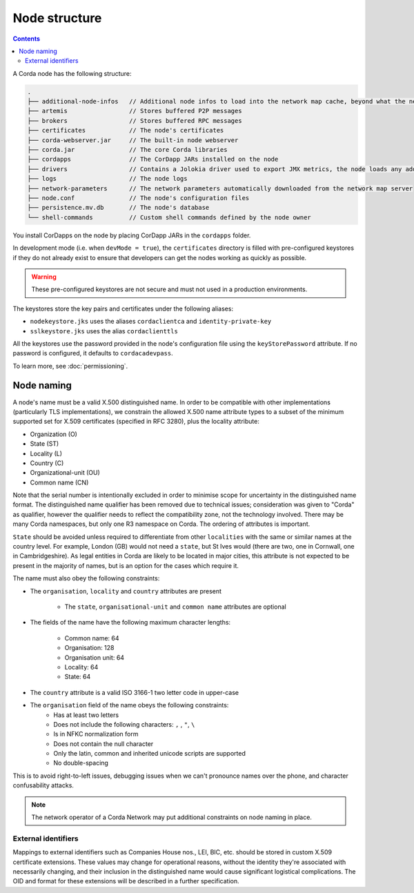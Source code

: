 Node structure
==============

.. contents::

A Corda node has the following structure:

.. sourcecode:: none

    .
    ├── additional-node-infos   // Additional node infos to load into the network map cache, beyond what the network map server provides
    ├── artemis                 // Stores buffered P2P messages
    ├── brokers                 // Stores buffered RPC messages
    ├── certificates            // The node's certificates
    ├── corda-webserver.jar     // The built-in node webserver
    ├── corda.jar               // The core Corda libraries
    ├── cordapps                // The CorDapp JARs installed on the node
    ├── drivers                 // Contains a Jolokia driver used to export JMX metrics, the node loads any additional JAR files from this directory at startup.
    ├── logs                    // The node logs
    ├── network-parameters      // The network parameters automatically downloaded from the network map server
    ├── node.conf               // The node's configuration files
    ├── persistence.mv.db       // The node's database
    └── shell-commands          // Custom shell commands defined by the node owner

You install CorDapps on the node by placing CorDapp JARs in the ``cordapps`` folder.

In development mode (i.e. when ``devMode = true``), the ``certificates`` directory is filled with pre-configured
keystores if they do not already exist to ensure that developers can get the nodes working as quickly as
possible.

.. warning:: These pre-configured keystores are not secure and must not used in a production environments.

The keystores store the key pairs and certificates under the following aliases:

* ``nodekeystore.jks`` uses the aliases ``cordaclientca`` and ``identity-private-key``
* ``sslkeystore.jks`` uses the alias ``cordaclienttls``

All the keystores use the password provided in the node's configuration file using the ``keyStorePassword`` attribute.
If no password is configured, it defaults to ``cordacadevpass``.

To learn more, see :doc:`permissioning`.

.. _node_naming:

Node naming
-----------
A node's name must be a valid X.500 distinguished name. In order to be compatible with other implementations
(particularly TLS implementations), we constrain the allowed X.500 name attribute types to a subset of the minimum
supported set for X.509 certificates (specified in RFC 3280), plus the locality attribute:

* Organization (O)
* State (ST)
* Locality (L)
* Country (C)
* Organizational-unit (OU)
* Common name (CN)

Note that the serial number is intentionally excluded in order to minimise scope for uncertainty in the distinguished name format.
The distinguished name qualifier has been removed due to technical issues; consideration was given to "Corda" as qualifier,
however the qualifier needs to reflect the compatibility zone, not the technology involved. There may be many Corda namespaces,
but only one R3 namespace on Corda. The ordering of attributes is important.

``State`` should be avoided unless required to differentiate from other ``localities`` with the same or similar names at the
country level. For example, London (GB) would not need a ``state``, but St Ives would (there are two, one in Cornwall, one
in Cambridgeshire). As legal entities in Corda are likely to be located in major cities, this attribute is not expected to be
present in the majority of names, but is an option for the cases which require it.

The name must also obey the following constraints:

* The ``organisation``, ``locality`` and ``country`` attributes are present

    * The ``state``, ``organisational-unit`` and ``common name`` attributes are optional

* The fields of the name have the following maximum character lengths:

    * Common name: 64
    * Organisation: 128
    * Organisation unit: 64
    * Locality: 64
    * State: 64

* The ``country`` attribute is a valid ISO 3166-1 two letter code in upper-case

* The ``organisation`` field of the name obeys the following constraints:
    * Has at least two letters
    * Does not include the following characters: ``,`` , ``"``, ``\``
    * Is in NFKC normalization form
    * Does not contain the null character
    * Only the latin, common and inherited unicode scripts are supported
    * No double-spacing

This is to avoid right-to-left issues, debugging issues when we can't pronounce names over the phone, and
character confusability attacks.

.. note:: The network operator of a Corda Network may put additional constraints on node naming in place.

External identifiers
^^^^^^^^^^^^^^^^^^^^
Mappings to external identifiers such as Companies House nos., LEI, BIC, etc. should be stored in custom X.509
certificate extensions. These values may change for operational reasons, without the identity they're associated with
necessarily changing, and their inclusion in the distinguished name would cause significant logistical complications.
The OID and format for these extensions will be described in a further specification.

